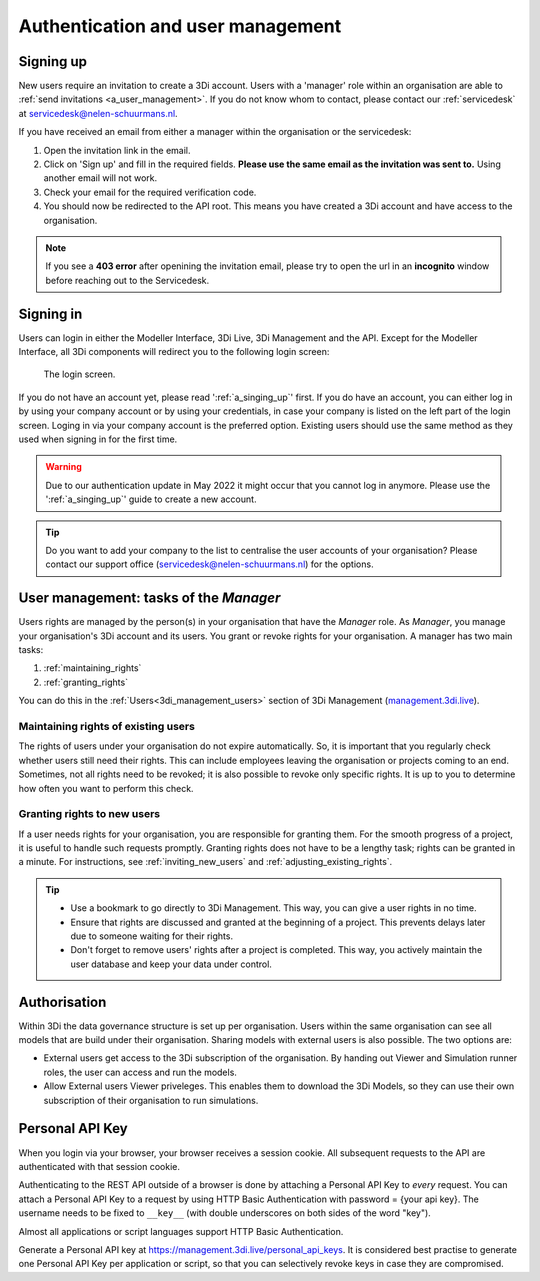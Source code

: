.. _f_authentication_user_management:

Authentication and user management
==================================

.. _a_singing_up:

Signing up
--------------

New users require an invitation to create a 3Di account. Users with a 'manager' role within an organisation are able to :ref:`send invitations <a_user_management>`.
If you do not know whom to contact, please contact our :ref:`servicedesk` at servicedesk@nelen-schuurmans.nl.

If you have received an email from either a manager within the organisation or the servicedesk:

#) Open the invitation link in the email. 

#) Click on 'Sign up' and fill in the required fields. **Please use the same email as the invitation was sent to.** Using another email will not work.

#) Check your email for the required verification code.

#) You should now be redirected to the API root. This means you have created a 3Di account and have access to the organisation.

.. note::
   If you see a **403 error** after openining the invitation email, please try to open the url in an **incognito** window before reaching out to the Servicedesk.

.. _a_singing_in:

Signing in
----------
Users can login in either the Modeller Interface, 3Di Live, 3Di Management and the API.
Except for the Modeller Interface, all 3Di components will redirect you to the following login screen:


.. figure:: /image/a_login.png
   :alt: The login screen

   The login screen.


If you do not have an account yet, please read  ':ref:`a_singing_up`' first. 
If you do have an account, you can either log in by using your company account or by using your credentials, in case your company is listed on the left part of the login screen. Loging in via your company account is the preferred option.
Existing users should use the same method as they used when signing in for the first time.

.. warning::
   Due to our authentication update in May 2022 it might occur that you cannot log in anymore. Please use the ':ref:`a_singing_up`' guide to create a new account.

.. tip::
    Do you want to add your company to the list to centralise the user accounts
    of your organisation? Please contact our support office
    (servicedesk@nelen-schuurmans.nl) for the options.

.. _a_user_management:

User management: tasks of the *Manager*
---------------------------------------

Users rights are managed by the person(s) in your organisation that have the *Manager* role. As *Manager*, you manage your organisation's 3Di account and its users. You grant or revoke rights for your organisation. A manager has two main tasks:

1. :ref:`maintaining_rights`
2. :ref:`granting_rights`

You can do this in the :ref:`Users<3di_management_users>` section of 3Di Management (`management.3di.live <management.3di.live>`_).

.. _maintaining_rights:

Maintaining rights of existing users
^^^^^^^^^^^^^^^^^^^^^^^^^^^^^^^^^^^^

The rights of users under your organisation do not expire automatically.
So, it is important that you regularly check whether users still need their rights.
This can include employees leaving the organisation or projects coming to an end.
Sometimes, not all rights need to be revoked; it is also possible to revoke only specific rights.
It is up to you to determine how often you want to perform this check.

.. _granting_rights:

Granting rights to new users
^^^^^^^^^^^^^^^^^^^^^^^^^^^^

If a user needs rights for your organisation, you are responsible for granting them.
For the smooth progress of a project, it is useful to handle such requests promptly.
Granting rights does not have to be a lengthy task; rights can be granted in a minute.
For instructions, see :ref:`inviting_new_users` and :ref:`adjusting_existing_rights`.

.. tip::

    - Use a bookmark to go directly to 3Di Management. This way, you can give a user rights in no time.

    - Ensure that rights are discussed and granted at the beginning of a project. This prevents delays later due to someone waiting for their rights.

    - Don't forget to remove users' rights after a project is completed. This way, you actively maintain the user database and keep your data under control.

Authorisation
-------------

Within 3Di the data governance structure is set up per organisation. Users within the same organisation can see all models that are build under their organisation. 
Sharing models with external users is also possible. The two options are:

- External users get access to the 3Di subscription of the organisation. By handing out Viewer and Simulation runner roles, the user can access and run the models.
- Allow External users Viewer priveleges. This enables them to download the 3Di Models, so they can use their own subscription of their organisation to run simulations.


.. _personal_api_key:

Personal API Key
-----------------

When you login via your browser, your browser receives a session cookie.
All subsequent requests to the API are authenticated with that session cookie.

Authenticating to the REST API outside of a browser is done by attaching a
Personal API Key to *every* request. You can attach a Personal API Key to 
a request by using HTTP Basic Authentication with password = {your api key}.
The username needs to be fixed to ``__key__`` (with double underscores on both
sides of the word "key").

Almost all applications or script languages support HTTP Basic Authentication.

Generate a Personal API key at https://management.3di.live/personal_api_keys.
It is considered best practise to generate one Personal API Key per application
or script, so that you can selectively revoke keys in case they are compromised.